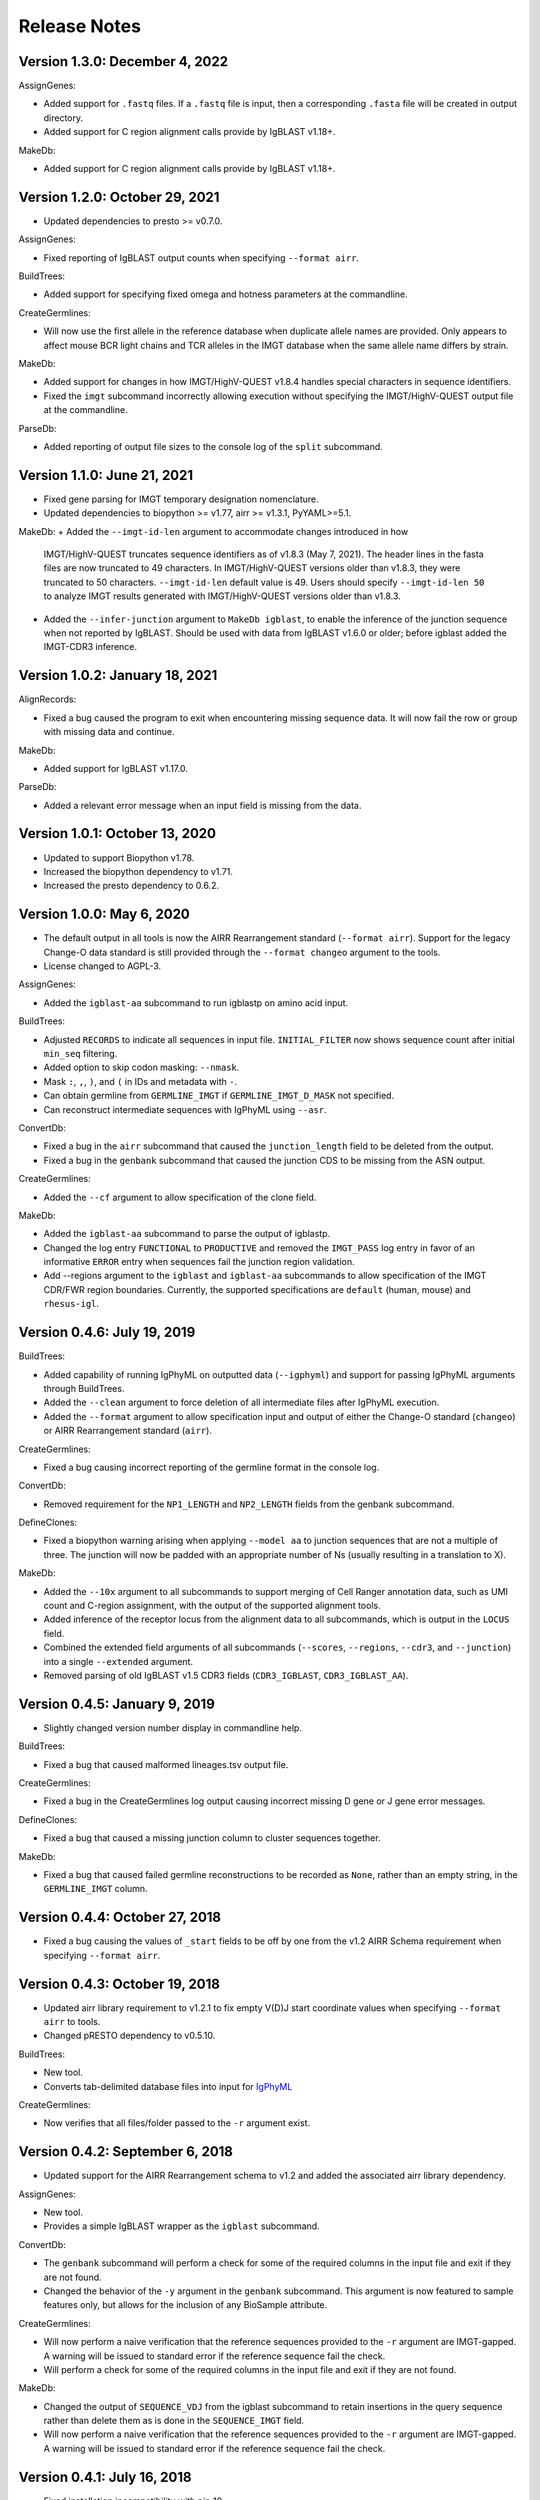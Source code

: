Release Notes
===============================================================================

Version 1.3.0:  December 4, 2022
-------------------------------------------------------------------------------

AssignGenes:

+ Added support for ``.fastq`` files. If a ``.fastq`` file is input, then a
  corresponding ``.fasta`` file will be created in output directory.
+ Added support for C region alignment calls provide by IgBLAST v1.18+.

MakeDb:

+ Added support for C region alignment calls provide by IgBLAST v1.18+.


Version 1.2.0:  October 29, 2021
-------------------------------------------------------------------------------

+ Updated dependencies to presto >= v0.7.0.

AssignGenes:

+ Fixed reporting of IgBLAST output counts when specifying ``--format airr``.

BuildTrees:

+ Added support for specifying fixed omega and hotness parameters at the
  commandline.

CreateGermlines:

+ Will now use the first allele in the reference database when duplicate
  allele names are provided. Only appears to affect mouse BCR light chains
  and TCR alleles in the IMGT database when the same allele name differs by
  strain.

MakeDb:

+ Added support for changes in how IMGT/HighV-QUEST v1.8.4 handles special
  characters in sequence identifiers.
+ Fixed the ``imgt`` subcommand incorrectly allowing execution without
  specifying the IMGT/HighV-QUEST output file at the commandline.

ParseDb:

+ Added reporting of output file sizes to the console log of the ``split``
  subcommand.


Version 1.1.0:  June 21, 2021
-------------------------------------------------------------------------------

+ Fixed gene parsing for IMGT temporary designation nomenclature.
+ Updated dependencies to biopython >= v1.77, airr >= v1.3.1, PyYAML>=5.1.

MakeDb:
+ Added the ``--imgt-id-len`` argument to accommodate changes introduced in how
  IMGT/HighV-QUEST truncates sequence identifiers as of v1.8.3 (May 7, 2021).
  The header lines in the fasta files are now truncated to 49 characters. In
  IMGT/HighV-QUEST versions older than v1.8.3, they were truncated to 50 characters.
  ``--imgt-id-len`` default value is 49. Users should specify ``--imgt-id-len 50``
  to analyze IMGT results generated with IMGT/HighV-QUEST versions older than v1.8.3.
+ Added the ``--infer-junction`` argument to ``MakeDb igblast``, to enable the inference
  of the junction sequence when not reported by IgBLAST. Should be used with data from
  IgBLAST v1.6.0 or older; before igblast added the IMGT-CDR3 inference.


Version 1.0.2:  January 18, 2021
-------------------------------------------------------------------------------

AlignRecords:

+ Fixed a bug caused the program to exit when encountering missing sequence
  data. It will now fail the row or group with missing data and continue.

MakeDb:

+ Added support for IgBLAST v1.17.0.

ParseDb:

+ Added a relevant error message when an input field is missing from the data.


Version 1.0.1:  October 13, 2020
-------------------------------------------------------------------------------

+ Updated to support Biopython v1.78.
+ Increased the biopython dependency to v1.71.
+ Increased the presto dependency to 0.6.2.


Version 1.0.0:  May 6, 2020
-------------------------------------------------------------------------------

+ The default output in all tools is now the AIRR Rearrangement standard
  (``--format airr``). Support for the legacy Change-O data standard is still
  provided through the ``--format changeo`` argument to the tools.
+ License changed to AGPL-3.

AssignGenes:

+ Added the ``igblast-aa`` subcommand to run igblastp on amino acid input.

BuildTrees:

+ Adjusted ``RECORDS`` to indicate all sequences in input file.
  ``INITIAL_FILTER`` now shows sequence count after initial
  ``min_seq`` filtering.
+ Added option to skip codon masking: ``--nmask``.
+ Mask ``:``, ``,``, ``)``, and ``(`` in IDs and metadata with ``-``.
+ Can obtain germline from ``GERMLINE_IMGT`` if ``GERMLINE_IMGT_D_MASK``
  not specified.
+ Can reconstruct intermediate sequences with IgPhyML using ``--asr``.

ConvertDb:

+ Fixed a bug in the ``airr`` subcommand that caused the ``junction_length``
  field to be deleted from the output.
+ Fixed a bug in the ``genbank`` subcommand that caused the junction CDS
  to be missing from the ASN output.

CreateGermlines:

+ Added the ``--cf`` argument to allow specification of the clone field.

MakeDb:

+ Added the ``igblast-aa`` subcommand to parse the output of igblastp.
+ Changed the log entry ``FUNCTIONAL`` to ``PRODUCTIVE`` and removed the
  ``IMGT_PASS`` log entry in favor of an informative ``ERROR`` entry
  when sequences fail the junction region validation.
+ Add --regions argument to the ``igblast`` and ``igblast-aa`` subcommands
  to allow specification of the IMGT CDR/FWR region boundaries. Currently,
  the supported specifications are ``default`` (human, mouse) and
  ``rhesus-igl``.


Version 0.4.6:  July 19, 2019
-------------------------------------------------------------------------------

BuildTrees:

+ Added capability of running IgPhyML on outputted data (``--igphyml``) and
  support for passing IgPhyML arguments through BuildTrees.
+ Added the ``--clean`` argument to force deletion of all intermediate files
  after IgPhyML execution.
+ Added the ``--format`` argument to allow specification input and output of
  either the Change-O standard (``changeo``) or AIRR Rearrangement standard
  (``airr``).

CreateGermlines:

+ Fixed a bug causing incorrect reporting of the germline format in the
  console log.

ConvertDb:

+ Removed requirement for the ``NP1_LENGTH`` and ``NP2_LENGTH`` fields from
  the genbank subcommand.

DefineClones:

+ Fixed a biopython warning arising when applying ``--model aa`` to junction
  sequences that are not a multiple of three. The junction will now be
  padded with an appropriate number of Ns (usually resulting in a translation
  to X).

MakeDb:

+ Added the ``--10x`` argument to all subcommands to support merging of
  Cell Ranger annotation data, such as UMI count and C-region assignment,
  with the output of the supported alignment tools.
+ Added inference of the receptor locus from the alignment data to all
  subcommands, which is output in the ``LOCUS`` field.
+ Combined the extended field arguments of all subcommands (``--scores``,
  ``--regions``, ``--cdr3``, and ``--junction``) into a single ``--extended``
  argument.
+ Removed parsing of old IgBLAST v1.5 CDR3 fields
  (``CDR3_IGBLAST``, ``CDR3_IGBLAST_AA``).


Version 0.4.5:  January 9, 2019
-------------------------------------------------------------------------------

+ Slightly changed version number display in commandline help.

BuildTrees:

+ Fixed a bug that caused malformed lineages.tsv output file.

CreateGermlines:

+ Fixed a bug in the CreateGermlines log output causing incorrect missing
  D gene or J gene error messages.

DefineClones:

+ Fixed a bug that caused a missing junction column to cluster sequences
  together.

MakeDb:

+ Fixed a bug that caused failed germline reconstructions to be recorded as
  ``None``, rather than an empty string, in the ``GERMLINE_IMGT`` column.


Version 0.4.4:  October 27, 2018
-------------------------------------------------------------------------------

+ Fixed a bug causing the values of ``_start`` fields to be off by one from
  the v1.2 AIRR Schema requirement when specifying ``--format airr``.


Version 0.4.3:  October 19, 2018
-------------------------------------------------------------------------------

+ Updated airr library requirement to v1.2.1 to fix empty V(D)J start
  coordinate values when specifying ``--format airr`` to tools.
+ Changed pRESTO dependency to v0.5.10.

BuildTrees:

+ New tool.
+ Converts tab-delimited database files into input for
  `IgPhyML <https://bitbucket.org/kbhoehn/igphyml>`_

CreateGermlines:

+ Now verifies that all files/folder passed to the ``-r`` argument exist.


Version 0.4.2:  September 6, 2018
-------------------------------------------------------------------------------

+ Updated support for the AIRR Rearrangement schema to v1.2 and added the
  associated airr library dependency.

AssignGenes:

+ New tool.
+ Provides a simple IgBLAST wrapper as the ``igblast`` subcommand.

ConvertDb:

+ The ``genbank`` subcommand will perform a check for some of the required
  columns in the input file and exit if they are not found.
+ Changed the behavior of the ``-y`` argument in the ``genbank`` subcommand.
  This argument is now featured to sample features only, but allows
  for the inclusion of any BioSample attribute.

CreateGermlines:

+ Will now perform a naive verification that the reference sequences provided
  to the ``-r`` argument are IMGT-gapped. A warning will be issued to standard
  error if the reference sequence fail the check.
+ Will perform a check for some of the required columns in the input file and
  exit if they are not found.

MakeDb:

+ Changed the output of ``SEQUENCE_VDJ`` from the igblast subcommand to retain
  insertions in the query sequence rather than delete them as is done in the
  ``SEQUENCE_IMGT`` field.
+ Will now perform a naive verification that the reference sequences provided
  to the ``-r`` argument are IMGT-gapped. A warning will be issued to standard
  error if the reference sequence fail the check.


Version 0.4.1:  July 16, 2018
-------------------------------------------------------------------------------

+ Fixed installation incompatibility with pip 10.
+ Fixed duplicate newline issue on Windows.
+ All tools will no longer create empty pass or fail files if there are no
  records meeting the appropriate criteria for output.
+ Most tools now allow explicit specification of the output file name via
  the optional ``-o`` argument.
+ Added support for the AIRR standard TSV via the ``--format airr`` argument to
  all relevant tools.
+ Replaced V, D and J ``BTOP`` columns with ``CIGAR`` columns in data standard.
+ Numerous API changes and internal structural changes to commandline tools.

AlignRecords:

+ Fixed a bug arising when space characters are present in the sequence
  identifiers.

ConvertDb:

+ New tool.
+ Includes the airr and changeo subcommand to convert between AIRR and Change-O
  formatted TSV files.
+ The genbank subcommand creates MiAIRR compliant files for submission to
  GenBank/TLS.
+ Contains the baseline and fasta subcommands previously in ParseDb.

CreateGermlines

+ Changed character used to pad clonal consensus sequences from ``.`` to ``N``.
+ Changed tie resolution in clonal consensus from random V/J gene to
  alphabetical by sequence identifier.
+ Added ``--df`` and ``-jf`` arguments for specifying D and J fields,
  respectively.
+ Add initial sorting step with specifying ``--cloned`` so that clonally
  ordered input is no longer required.

DefineClones:

+ Removed the chen2010 and ademokun2011 and made the previous bygroup
  subcommand the default behavior.
+ Renamed the ``--f`` argument to ``--gf`` for consistency with other tools.
+ Added the arguments ``--vf`` and ``-jf`` to allow specification of
  V and J call fields, respectively.

MakeDb:

+ Renamed ``--noparse`` argument to ``--asis-id``.
+ Added ``asis-calls`` argument to igblast subcommand to allow use with
  non-standard gene names.
+ Added the ``GERMLINE_IMGT`` column to the default output.
+ Changed junction inference in igblast subcommand to use IgBLAST's CDR3
  assignment for IgBLAST versions greater than or equal to 1.7.0.
+ Added a verification that the ``SEQUENCE_IMGT`` and ``JUNCTION`` fields
  are in agreement for records to pass.
+ Changed behavior of the igblast subcommand's translation of the junction
  sequence to truncate junction that are not multiples of 3, rather than
  pad to a multiple of 3 (removes trailing X character).
+ The igblast subcommand will now fail records missing the required optional
  fields ``subject seq``, ``query seq`` and ``BTOP``, rather than abort.
+ Fixed bug causing parsing of IgBLAST <= 1.4 output to fail.

ParseDb:

+ Added the merge subcommand which will combine TSV files.
+ All field arguments are now case sensitive to provide support for both
  the Change-O and AIRR data standards.


Version 0.3.12:  February 16, 2018
-------------------------------------------------------------------------------

MakeDb:

+ Fixed a bug wherein specifying multiple simultaneous inputs would cause
  duplication of parsed pRESTO fields to appear in the second and higher
  output files.


Version 0.3.11:  February 6, 2018
-------------------------------------------------------------------------------

MakeDb:

+ Fixed junction inferrence for igblast subcommand when J region is
  truncated.


Version 0.3.10:  February 6, 2018
-------------------------------------------------------------------------------

Fixed incorrect progress bars resulting from files containing empty lines.

DefineClones:

+ Fixed several bugs in the chen2010 and ademokun2011 methods that caused them
  to either fail or incorrectly cluster all sequences into a single clone.
+ Added informative message for out of memory error in chen2010 and
  ademokun2011 methods.


Version 0.3.9:  October 17, 2017
-------------------------------------------------------------------------------

DefineClones:

+ Fixed a bug causing DefineClones to fail when all are sequences removed from
  a group due to missing characters.


Version 0.3.8:  October 5, 2017
-------------------------------------------------------------------------------

AlignRecords:

+ Ressurrected AlignRecords which performs multiple alignment of sequence
  fields.
+ Added new subcommands ``across`` (multiple aligns within columns),
  ``within`` (multiple aligns columns within each row), and ``block``
  (multiple aligns across both columns and rows).

CreateGermlines:

+ Fixed a bug causing CreateGermlines to incorrectly fail records when using
  the argument ``--vf V_CALL_GENOTYPED``.

DefineClones:

+ Added the ``--maxmiss`` argument to the bygroup subcommand of DefineClones
  which set exclusion criteria for junction sequence with ambiguous and
  missing characters. By default, bygroup will now fail all sequences
  with any missing characters in the junction (``--maxmiss 0``).


Version 0.3.7:  June 30, 2017
-------------------------------------------------------------------------------

MakeDb:

+ Fixed an incompatibility with IgBLAST v1.7.0.

CreateGermlines:

+ Fixed an error that occurs when using the ``--cloned`` with an input file
  containing duplicate values in ``SEQUENCE_ID`` that caused some records to
  be discarded.


Version 0.3.6:  June 13, 2017
-------------------------------------------------------------------------------

+ Fixed an overflow error on Windows that caused tools to fatally exit.
+ All tools will now print detailed help if no arguments are provided.


Version 0.3.5:  May 12, 2017
-------------------------------------------------------------------------------

Fixed a bug wherein ``.tsv`` was not being recognized as a valid extension.

MakeDb:

+ Added the ``--cdr3`` argument to the igblast subcommand to extract the
  CDR3 nucleotide and amino acid sequence defined by IgBLAST.
+ Updated the IMGT/HighV-QUEST parser to handle recent column name changes.
+ Fixed a bug in the igblast parser wherein some sequence identifiers were
  not being processed correctly.

DefineClones:

+ Changed the way ``X`` characters are handled in the amino acid Hamming
  distance model to count as a match against any character.


Version 0.3.4:  February 14, 2017
-------------------------------------------------------------------------------

License changed to Creative Commons Attribution-ShareAlike 4.0 International
(CC BY-SA 4.0).

CreateGermlines:

+ Added ``GERMLINE_V_CALL``, ``GERMLINE_D_CALL`` and ``GERMLINE_J_CALL``
  columns to the output when the ``-cloned`` argument is specified. These
  columns contain the consensus annotations when clonal groups contain
  ambiguous gene assignments.
+ Fixed the error message for an invalid repo (``-r``) argument.

DefineClones:

+ Deprecated ``m1n`` and ``hs1f`` distance models, renamed them to
  ``m1n_compat`` and ``hs1f_compat``, and replaced them with ``hh_s1f`` and
  replaced ``mk_rs1nf``, respectively.
+ Renamed the ``hs5f`` distance model to ``hh_s5f``.
+ Added the mouse specific distance model ``mk_rs5nf`` from Cui et al, 2016.

MakeDb:

+ Added compatibility for IgBLAST v1.6.
+ Added the flag ``--partial`` which tells MakeDb to pass incomplete alignment
  results specified.
+ Added missing console log entries for the ihmm subcommand.
+ IMGT/HighV-QUEST, IgBLAST and iHMMune-Align parsers have been cleaned up,
  better documented and moved into the iterable classes
  ``changeo.Parsers.IMGTReader``, ``change.Parsers.IgBLASTReader``, and
  ``change.Parsers.IHMMuneReader``, respectively.
+ Corrected behavior of ``D_FRAME`` annotation from the ``--junction``
  argument to the imgt subcommand such that it now reports no value when no
  value is reported by IMGT, rather than reporting the reading frame as 0 in
  these cases.
+ Fixed parsing of ``IN_FRAME``, ``STOP``, ``D_SEQ_START`` and ``D_SEQ_LENGTH``
  fields from iHMMune-Align output.
+ Removed extraneous score fields from each parser.
+ Fixed the error message for an invalid repo (``-r``) argument.


Version 0.3.3:  August 8, 2016
-------------------------------------------------------------------------------

Increased ``csv.field_size_limit`` in changeo.IO, ParseDb and DefineClones
to be able to handle files with larger number of UMIs in one field.

Renamed the fields ``N1_LENGTH`` to ``NP1_LENGTH`` and ``N2_LENGTH``
to ``NP2_LENGTH``.

CreateGermlines:

+ Added differentiation of the N and P regions the the ``REGION`` log field
  if the N/P region info is present in the input file (eg, from the
  ``--junction`` argument to MakeDb-imgt). If the additional N/P region
  columns are not present, then both N and P regions will be denoted by N,
  as in previous versions.
+ Added the option 'regions' to the ``-g`` argument to create add the
  ``GERMLINE_REGIONS`` field to the output which represents the germline
  positions as V, D, J, N and P characters. This is equivalent to the
  ``REGION`` log entry.

DefineClones:

+ Improved peformance significantly of the ``--act set`` grouping method in
  the bygroup subcommand.

MakeDb:

+ Fixed a bug producing ``D_SEQ_START`` and ``J_SEQ_START`` relative to
  ``SEQUENCE_VDJ`` when they should be relative to ``SEQUENCE_INPUT``.
+ Added the argument ``--junction`` to the imgt subcommand to parse additional
  junction information fields, including N/P region lengths and the D-segment
  reading frame. This provides the following additional output fields:
  ``D_FRAME``, ``N1_LENGTH``, ``N2_LENGTH``, ``P3V_LENGTH``, ``P5D_LENGTH``,
  ``P3D_LENGTH``, ``P5J_LENGTH``.
+ The fields ``N1_LENGTH`` and ``N2_LENGTH`` have been renamed to accommodate
  adding additional output from IMGT under the ``--junction`` flag. The new
  names are ``NP1_LENGTH`` and ``NP2_LENGTH``.
+ Fixed a bug that caused the ``IN_FRAME``, ``MUTATED_INVARIANT`` and
  ``STOP`` field to be be parsed incorrectly from IMGT data.
+ Ouput from iHMMuneAlign can now be parsed via the ``ihmm`` subcommand.
  Note, there is insufficient information returned by iHMMuneAlign to
  reliably reconstruct germline sequences from the output using
  CreateGermlines.


ParseDb:

+ Renamed the clip subcommand to baseline.


Version 0.3.2:  March 8, 2016
-------------------------------------------------------------------------------

Fixed a bug with installation on Windows due to old file paths lingering in
changeo.egg-info/SOURCES.txt.

Updated license from CC BY-NC-SA 3.0 to CC BY-NC-SA 4.0.

CreateGermlines:

+ Fixed a bug producing incorrect values in the ``SEQUENCE`` field on the
  log file.

MakeDb:

+ Updated igblast subcommand to correctly parse records with indels. Now
  igblast must be run with the argument ``outfmt "7 std qseq sseq btop"``.
+ Changed the names of the FWR and CDR output columns added with
  ``--regions`` to ``<region>_IMGT``.
+ Added ``V_BTOP`` and ``J_BTOP`` output when the ``--scores`` flag is
  specified to the igblast subcommand.


Version 0.3.1:  December 18, 2015
-------------------------------------------------------------------------------

MakeDb:

+ Fixed bug wherein the imgt subcommand was not properly recognizing an
  extracted folder as input to the ``-i`` argument.


Version 0.3.0:  December 4, 2015
-------------------------------------------------------------------------------

Conversion to a proper Python package which uses pip and setuptools for
installation.

The package now requires Python 3.4. Python 2.7 is not longer supported.

The required dependency versions have been bumped to numpy 1.9, scipy 0.14,
pandas 0.16 and biopython 1.65.

DbCore:

+ Divided DbCore functionality into the separate modules: Defaults, Distance,
  IO, Multiprocessing and Receptor.

IgCore:

+ Remove IgCore in favor of dependency on pRESTO >= 0.5.0.

AnalyzeAa:

+ This tool was removed. This functionality has been migrated to the alakazam
  R package.

DefineClones:

+ Added ``--sf`` flag to specify sequence field to be used to calculate
  distance between sequences.
+ Fixed bug in wherein sequences with missing data in grouping columns
  were being assigned into a single group and clustered. Sequences with
  missing grouping variables will now be failed.
+ Fixed bug where sequences with "None" junctions were grouped together.

GapRecords:

+ This tool was removed in favor of adding IMGT gapping support to igblast
  subcommand of MakeDb.

MakeDb:

+ Updated IgBLAST parser to create an IMGT gapped sequence and infer the
  junction region as defined by IMGT.
+ Added the ``--regions`` flag which adds extra columns containing FWR and CDR
  regions as defined by IMGT.
+ Added support to imgt subcommand for the new IMGT/HighV-QUEST compression
  scheme (.txz files).


Version 0.2.5:  August 25, 2015
-------------------------------------------------------------------------------

CreateGermlines:

+ Removed default '-r' repository and added informative error messages when
  invalid germline repositories are provided.
+ Updated '-r' flag to take list of folders and/or fasta files with germlines.


Version 0.2.4:  August 19, 2015
-------------------------------------------------------------------------------

MakeDb:

+ Fixed a bug wherein N1 and N2 region indexing was off by one nucleotide
  for the igblast subcommand (leading to incorrect SEQUENCE_VDJ values).

ParseDb:

+ Fixed a bug wherein specifying the ``-f`` argument to the index subcommand
  would cause an error.


Version 0.2.3:  July 22, 2015
-------------------------------------------------------------------------------

DefineClones:

+ Fixed a typo in the default normalization setting of the bygroup subcommand,
  which was being interpreted as 'none' rather than 'len'.
+ Changed the 'hs5f' model of the bygroup subcommand to be centered -log10 of
  the targeting probability.
+ Added the ``--sym`` argument to the bygroup subcommand which determines how
  asymmetric distances are handled.


Version 0.2.2:  July 8, 2015
-------------------------------------------------------------------------------

CreateGermlines:

+ Germline creation now works for IgBLAST output parsed with MakeDb. The
  argument ``--sf SEQUENCE_VDJ`` must be provided to generate germlines from
  IgBLAST output. The same reference database used for the IgBLAST alignment
  must be specified with the ``-r`` flag.
+ Fixed a bug with determination of N1 and N2 region positions.

MakeDb:

+ Combined the ``-z`` and ``-f`` flags of the imgt subcommand into a single flag,
  ``-i``, which autodetects the input type.
+ Added requirement that IgBLAST input be generated using the
  ``-outfmt "7 std qseq"`` argument to igblastn.
+ Modified SEQUENCE_VDJ output from IgBLAST parser to include gaps inserted
  during alignment.
+ Added correction for IgBLAST alignments where V/D, D/J or V/J segments are
  assigned overlapping positions.
+ Corrected N1_LENGTH and N2_LENGTH calculation from IgBLAST output.
+ Added the ``--scores`` flag which adds extra columns containing alignment
  scores from IMGT and IgBLAST output.


Version 0.2.1:  June 18, 2015
-------------------------------------------------------------------------------

DefineClones:

+ Removed mouse 3-mer model, 'm3n'.


Version 0.2.0:  June 17, 2015
-------------------------------------------------------------------------------

Initial public prerelease.

Output files were added to the usage documentation of all scripts.

General code cleanup.

DbCore:

+ Updated loading of database files to convert column names to uppercase.

AnalyzeAa:

+ Fixed a bug where junctions less than one codon long would lead to a
  division by zero error.
+ Added ``--failed`` flag to create database with records that fail analysis.
+ Added ``--sf`` flag to specify sequence field to be analyzed.

CreateGermlines:

+ Fixed a bug where germline sequences could not be created for light chains.

DefineClones:

+ Added a human 1-mer model, 'hs1f', which uses the substitution rates from
  from Yaari et al, 2013.
+ Changed default model to 'hs1f' and default normalization to length for
  bygroup subcommand.
+ Added ``--link`` argument which allows for specification of single, complete,
  or average linkage during clonal clustering (default single).

GapRecords:

+ Fixed a bug wherein non-standard sequence fields could not be aligned.

MakeDb:

+ Fixed bug where the allele 'TRGVA*01' was not recognized as a valid allele.

ParseDb:

+ Added rename subcommand to ParseDb which renames fields.



Version 0.2.0.beta-2015-05-31:  May 31, 2015
-------------------------------------------------------------------------------

Minor changes to a few output file names and log field entries.

ParseDb:

+ Added index subcommand to ParseDb which adds a numeric index field.


Version 0.2.0.beta-2015-05-05:  May 05, 2015
-------------------------------------------------------------------------------

Prerelease for review.
